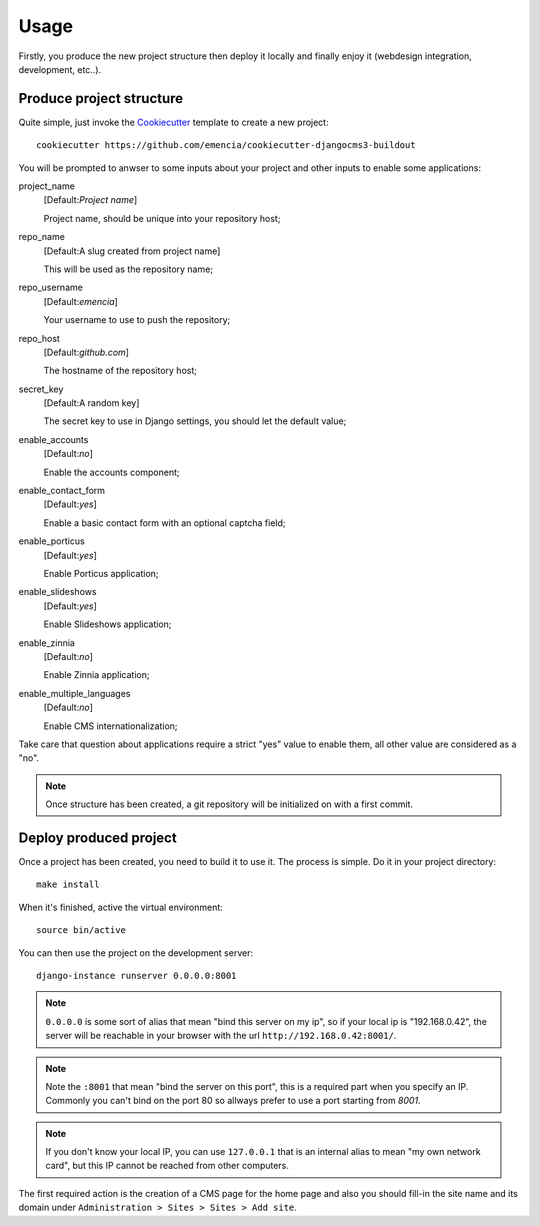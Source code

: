 .. _virtualenv: http://www.virtualenv.org/
.. _buildout: http://www.buildout.org/
.. _Cookiecutter: https://github.com/audreyr/cookiecutter

=====
Usage
=====

Firstly, you produce the new project structure then deploy it locally and finally enjoy it (webdesign integration, development, etc..).

Produce project structure
*************************

Quite simple, just invoke the `Cookiecutter`_ template to create a new project: ::

    cookiecutter https://github.com/emencia/cookiecutter-djangocms3-buildout

You will be prompted to anwser to some inputs about your project and other inputs to enable some applications:

project_name
    [Default:*Project name*]

    Project name, should be unique into your repository host;
repo_name
    [Default:A slug created from project name]

    This will be used as the repository name;
repo_username
    [Default:*emencia*]

    Your username to use to push the repository;
repo_host
    [Default:*github.com*]

    The hostname of the repository host;
secret_key
    [Default:A random key]

    The secret key to use in Django settings, you should let the default value;
enable_accounts
    [Default:*no*]

    Enable the accounts component;
enable_contact_form
    [Default:*yes*]

    Enable a basic contact form with an optional captcha field;
enable_porticus
    [Default:*yes*]

    Enable Porticus application;
enable_slideshows
    [Default:*yes*]

    Enable Slideshows application;
enable_zinnia
    [Default:*no*]

    Enable Zinnia application;
enable_multiple_languages
    [Default:*no*]

    Enable CMS internationalization;

Take care that question about applications require a strict "yes" value to enable them, all other value are considered as a "no".

.. NOTE::
   Once structure has been created, a git repository will be initialized on with a first commit.

Deploy produced project
***********************

Once a project has been created, you need to build it to use it. The process is simple. Do it in your project directory: ::

    make install

When it's finished, active the virtual environment: ::

    source bin/active

You can then use the project on the development server: ::

    django-instance runserver 0.0.0.0:8001

.. note::
        ``0.0.0.0`` is some sort of alias that mean "bind this server on my ip", so if your local ip is "192.168.0.42", the server will be reachable in your browser with the url ``http://192.168.0.42:8001/``.

.. note::
        Note the ``:8001`` that mean "bind the server on this port", this is a required part when you specify an IP. Commonly you can't bind on the port 80 so allways prefer to use a port starting from *8001*.

.. note::
        If you don't know your local IP, you can use ``127.0.0.1`` that is an internal alias to mean "my own network card", but this IP cannot be reached from other computers.

The first required action is the creation of a CMS page for the home page and also you should fill-in the site name and its domain under ``Administration > Sites > Sites > Add site``.

